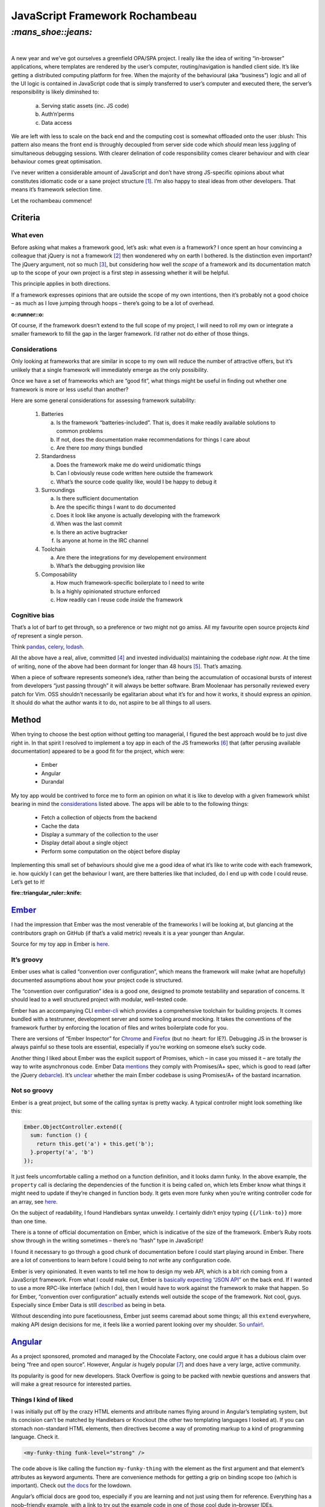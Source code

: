 JavaScript Framework Rochambeau
###############################

`:mans_shoe::jeans:`
====================
|

A new year and we’ve got ourselves a greenfield OPA/SPA project. I really like
the idea of writing “in-browser” applications, where templates are rendered by
the user’s computer, routing/navigation is handled client side. It’s like
getting a distributed computing platform for free. When the majority of the
behavioural (aka “business”) logic and all of the UI logic is contained in
JavaScript code that is simply transferred to user’s computer and executed
there, the server’s responsibility is likely diminshed to:

    a) Serving static assets (inc. JS code)
    b) Auth‘n’perms
    c) Data access

We are left with less to scale on the back end and the computing cost is
somewhat offloaded onto the user :blush: This pattern also means the front end
is throughly decoupled from server side code which *should* mean less juggling
of simultaneous debugging sessions. With clearer delination of code
responsibility comes clearer behaviour and with clear behaviour comes great
optimisation.

I’ve never written a considerable amount of JavaScript and don’t have strong
JS-specific opinions about what constitutes idiomatic code or a sane project
structure [#]_. I’m also happy to steal ideas from other developers. That means
it’s framework selection time.

Let the rochambeau commence!

Criteria
--------

What even
~~~~~~~~~

Before asking what makes a framework good, let’s ask: what even *is* a
framework? I once spent an hour convincing a colleague that jQuery is not a
framework [#]_ then wondenered why on earth I bothered. Is the distinction even
important? The jQuery argument, not so much [#]_, but considering how well the
*scope* of a framework and its documentation match up to the scope of your own
project is a first step in assessing whether it will be helpful.

This principle applies in both directions.

If a framework expresses opinions that are outside the scope of my own
intentions, then it’s probably not a good choice – as much as I love jumping
through hoops – there’s going to be a lot of overhead.

.. class:: center

:o::runner::o:

Of course, if the framework doesn’t extend to the full scope of my project, I
will need to roll my own or integrate a smaller framework to fill the gap in
the larger framework. I’d rather not do either of those things.


Considerations
~~~~~~~~~~~~~~
Only looking at frameworks that are similar in scope to my own will reduce the
number of attractive offers, but it’s unlikely that a single framework will
immediately emerge as the only possibility.

Once we have a set of frameworks which are “good fit”, what things might be
useful in finding out whether one framework is more or less useful than
another?

Here are some general considerations for assessing framework suitability:

  1. Batteries

     a. Is the framework “batteries-included”. That is, does it make readily
        available solutions to common problems
     b. If not, does the documentation make recommendations for things I care
        about
     c. Are there *too many* things bundled

  2. Standardness

     a. Does the framework make me do weird unidiomatic things
     b. Can I obviously reuse code written here outside the framework
     c. What’s the source code quality like, would I be happy to debug it

  3. Surroundings

     a. Is there sufficient documentation
     b. Are the specific things I want to do documented
     c. Does it look like anyone is actually developing with the framework
     d. When was the last commit
     e. Is there an active bugtracker
     f. Is anyone at home in the IRC channel

  4. Toolchain

     a. Are there the integrations for my developement environment
     b. What’s the debugging provision like

  5. Composability

     a. How much framework-specific boilerplate to I need to write
     b. Is a highly opinionated structure enforced
     c. How readily can I reuse code *inside* the framework

Cognitive bias
~~~~~~~~~~~~~~
That’s a lot of barf to get through, so a preference or two might not go amiss.
All my favourite open source projects *kind of* represent a single person.

Think pandas_, celery_, lodash_.

All the above have a real, alive, committed [#]_ and invested individual(s)
maintaining the codebase *right now*. At the time of writing, none of the above
had been dormant for longer than 48 hours [#]_. That’s amazing.

When a piece of software represents someone’s idea, rather than being the
accumulation of occasional bursts of interest from developers “just passing
through” it will always be better software. Bram Moolenaar has personally
reviewed every patch for Vim. OSS shouldn’t necessarily be egalitarian
about what it’s for and how it works, it should express an *opinion*. It should
do what the author wants it to do, not aspire to be all things to all users.

.. _pandas: https://github.com/pydata/pandas/graphs/contributors
.. _celery: https://github.com/celery/celery/graphs/contributors
.. _lodash: https://github.com/lodash/lodash/graphs/contributors


Method
------
When trying to choose the best option without getting too managerial, I figured
the best approach would be to just dive right in. In that spirit I resolved to
implement a toy app in each of the JS frameworks [#]_ that (after perusing
available documentation) appeared to be a good fit for the project, which were:

 - Ember
 - Angular
 - Durandal

My toy app would be contrived to force me to form an opinion on what it is like
to develop with a given framework whilst bearing in mind the considerations_
listed above. The apps will be able to to the following things:

 - Fetch a collection of objects from the backend
 - Cache the data
 - Display a summary of the collection to the user
 - Display detail about a single object
 - Perform some computation on the object before display

Implementing this small set of behaviours should give me a good idea of what
it’s like to write code with each framework, ie. how quickly I can get the
behaviour I want, are there batteries like that included, do I end up with code
I could reuse. Let’s get to it!

.. class:: center

:fire::triangular_ruler::knife: 

Ember_
------
I had the impression that Ember was the most venerable of the frameworks I will
be looking at, but glancing at the contributors graph on GitHub (if that’s a
valid metric) reveals it is a year younger than Angular.

Source for my toy app in Ember is here_.

.. _Ember: https://github.com/emberjs/ember.js/graphs/contributors
.. _here: https://github.com/bmcorser/7wonders/tree/master/hamster


It’s groovy
~~~~~~~~~~~
Ember uses what is called “convention over configuration”, which means the
framework will make (what are hopefully) documented assumptions about how your
project code is structured.

The “convention over configuration” idea is a good one, designed to promote
testability and separation of concerns. It should lead to a well structured
project with modular, well-tested code.

Ember has an accompanying CLI ember-cli_ which provides a comprehensive
toolchain for building projects. It comes bundled with a testrunner,
development server and some tooling around mocking. It takes the conventions of
the framework further by enforcing the location of files and writes boilerplate
code for you.

There are versions of “Ember Inspector” for Chrome_ and Firefox_ (but no
:heart: for IE?). Debugging JS in the browser is always painful so these tools
are essential, especially if you’re working on someone else’s sucky code.

Another thing I liked about Ember was the explicit support of Promises, which –
in case you missed it – are totally *the* way to write asynchronous code. Ember
Data mentions_ they comply with Promises/A+ spec, which is good to read (after
the jQuery debarcle_). It’s unclear_ whether the main Ember codebase is using
Promises/A+ of the bastard incarnation.

.. _ember-cli: https://github.com/ember-cli/ember-cli
.. _Chrome: https://chrome.google.com/webstore/detail/ember-inspector/bmdblncegkenkacieihfhpjfppoconhi?hl=en
.. _Firefox: https://addons.mozilla.org/en-US/firefox/addon/ember-inspector/
.. _mentions: https://github.com/emberjs/data#ember-data-
.. _debarcle: https://blog.domenic.me/youre-missing-the-point-of-promises/
.. _unclear: http://emberjs.com/guides/routing/asynchronous-routing/

Not so groovy
~~~~~~~~~~~~~
Ember is a great project, but some of the calling syntax is pretty
wacky. A typical controller might look something like this:

.. code-block:: js

    Ember.ObjectController.extend({
      sum: function () {
        return this.get('a') + this.get('b');
      }.property('a', 'b')
    });

It just feels uncomfortable calling a method on a function definition, and it
looks damn funky. In the above example, the ``property`` call is declaring the
dependencies of the function it is being called on, which lets Ember know what
things it might need to update if they’re changed in function body. It gets
even more funky when you’re writing controller code for an array, see
here__.

.. __: http://emberjs.com/guides/object-model/computed-properties-and-aggregate-data/

On the subject of readability, I found Handlebars syntax unweildy. I certainly
didn’t enjoy typing ``{{/link-to}}`` more than one time.

There is a tonne of official documentation on Ember, which is indicative of the
size of the framework. Ember’s Ruby roots show through in the writing sometimes
– there’s no “hash” type in JavaScript!

I found it necessary to go through a good chunk of documentation before I could
start playing around in Ember. There are a lot of conventions to learn before
I could being to *not* write any configuration code.

Ember is very opinionated. It even wants to tell me how to design my web API,
which is a bit rich coming from a JavaScript framework. From what I could make
out, Ember is `basically expecting`_ `“JSON API”`_ on the back end. If I wanted
to use a more RPC-like interface (which I do), then I would have to work
against the framework to make that happen. So for Ember, “convention over
configuration” actually extends well outside the scope of the framework. Not
cool, guys. Especially since Ember Data is still described_ as being in beta.

.. _`basically expecting`: http://emberjs.com/guides/models/the-rest-adapter/
.. _`“JSON API”`: http://jsonapi.org/format/
.. _described: https://github.com/emberjs/data#api-stability


Without descending into pure facetiousness, Ember just seems caremad about some
things; all this ``extend`` everywhere, making API design decisions for me, it
feels like a worried parent looking over my shoulder. `So unfair!`_.

.. _`So unfair!`: http://youtu.be/dLuEY6jN6gY


Angular_
--------
As a project sponsored, promoted and managed by the Chocolate Factory, one
could argue it has a dubious claim over being “free and open source”. However,
Angular *is* hugely popular [#]_ and does have a very large, active community.

Its popularity is good for new developers. Stack Overflow is going to be packed
with newbie questions and answers that will make a great resource for
interested parties.

Things I kind of liked
~~~~~~~~~~~~~~~~~~~~~~

I was initially put off by the crazy HTML elements and attribute names flying
around in Angular’s templating system, but its concision can’t be matched by
Handlebars or Knockout (the other two templating languages I looked at). If you
can stomach non-standard HTML elements, then directives become a way of
promoting markup to a kind of programming language. Check it.

.. code-block:: html

    <my-funky-thing funk-level="strong" />

The code above is like calling the function ``my-funky-thing`` with the
element as the first argument and that element’s attributes as keyword
arguments. There are convenience methods for getting a grip on binding scope
too (which is important). Check out `the docs`_ for the lowdown.

Angular’s official docs are good too, especially if you are learning and not
just using them for reference. Everything has a noob–friendly example, with a
link to try out the example code in one of those cool dude in–browser IDEs.

There are also `a bunch`_ of useful built in “services” (utility libraries)
which could hurry development along. Everyone loves some nicely hurried
development. Angular gets extra points for having the ``$cacheFactory``,
which was exactly what I was looking for (see Method_).


.. _`the docs`: https://docs.angularjs.org/guide/directive
.. _Angular: https://github.com/angular/angular.js/graphs/contributors
.. _`a bunch`: https://docs.angularjs.org/api/ng/service

Things I didn’t like
~~~~~~~~~~~~~~~~~~~~

Module definition in Angular is batshit insane. *Insane.* They are still pretty
much relying on the ol’ ``(function(){})();`` hack to maintain isolation. As a
Python developer, I completely fell in love with RequireJS from the moment I
``define``\’d my first module. I basically got my trusty ``import`` statement
made available in JavaScript land.  It is possible_ to integrate RequireJS with
Angular, but you still have to write the Angular “module” bumpf to wire things
up for the framework. Yes, Angular probably has a super–cool, super–futuristic
DI system, but it just feels like Google NIH syndrome. RequireJS has been
around longer than Angular.  Why didn’t they take advantage of that? The upshot
is that we’re stuck with crazy syntax like this:

.. code-block:: js

    obj.fn('name', ['a', 'b', function (a, b) { }]);

Seriously, *wtf* u guize. Who said “how about a function that takes a name as
the first argument and an array where the last item is a function with the same
number of elements as the number of elements in the array that it is in minus
one because it is in that array as its second argument” and people were like
“great, sounds great”.

And remember you can’t load CommonJS or AMD modules using Angular’s DI, which
leads to crazy projects like this__ (bigup Jon Man) just to get scoped access
to Lodash. Quel ennui …

.. __: https://github.com/rockabox/ng-lodash
.. _possible: http://developer.telerik.com/featured/requiring-vs-browerifying-angular/

A complaint I saw levelled against Angular a few times is that it uses
needlessly confusing terminology. There were some pretty empassioned arguments
on the subject. After all the tears that have been shed, I don’t have any
sympathy for the confused.  After a few hours with the documentation and
codebase however, the conclusion I have come to is that the terminology is
confusing because it is *confused*. The Angular team seem to have appropriated
terms that already have a set (and useful) meaning. It’s like slang, which is
weird to see in a *computer code framework*.

I’m sorry, Angular, “services” are `already a thing`__.

I’m afraid ``when`` is also kinda `already a thing`__ [#]_.

Since we’re talking about things that are already things, yes, *“modules”* are
already a thing__ too__!

.. __: http://martinfowler.com/articles/microservices.html
.. __: http://api.jquery.com/jquery.when/
.. __: http://requirejs.org/docs/whyamd.html
.. __: http://wiki.commonjs.org/wiki/CommonJS

Durandal_
---------
.. _Durandal: https://github.com/BlueSpire/Durandal/graphs/contributors

*Over the horizon, a challenger appears. The mighty sword of the ancients
(well, Rob Eisenberg) is held aloft. Sunlight glints off its keen blade. The
trumpets sound, calling the righteous to battle.*

.. class:: center

`:sunrise_over_mountains:`

A challenger appears
~~~~~~~~~~~~~~~~~~~~
Durandal is a youngest framework I looked at by a few years, which is
significant when the average age is around four. However, it’s coming from a
programmer who has been in the field a long time and has something of a history
of building frameworks [#]_ and a rep in the weird world of commercial web
development.

Something struck me immediately in how Durandal described itself, and reminded
of Pyramid – a Python web framework with similar heritage [#]_


Rusty
~~~~~

    - Docs are thin on the ground
    - Knockout is verbose
    - Knockout ``thing().stuff.cake().bread`` is confusing

.. [#] That is to say, I only care about the *general* principles of
       readability, modularity and single-responsibility.
.. [#] It’s a *chaining-style browser polyfill library*, surely.
.. [#] It’s solved anyway http://stackoverflow.com/a/7062795/3075972
.. [#] ``#sorrynotsorry``
.. [#] At the time of writing, the last commit on the Postgres repo was a
       quarter of an hour ago ... ’nuff said.
.. [#] I realise there are notable exceptions such as ReactJS, Polymer and
       probably a tonne more, but there are only so many hours in the day.
.. [#] https://www.google.com/trends/explore?hl=en-US#q=ember.js%2C%20angularjs%2C%20durandal&cmpt=q&tz=
.. [#] To a lesser degree, granted, but it’s already a *JavaScript* thing.
.. [#] Some stuffs for .Net or C＃ or something?
.. [#] Pyramid grew out of Zope/Plone
